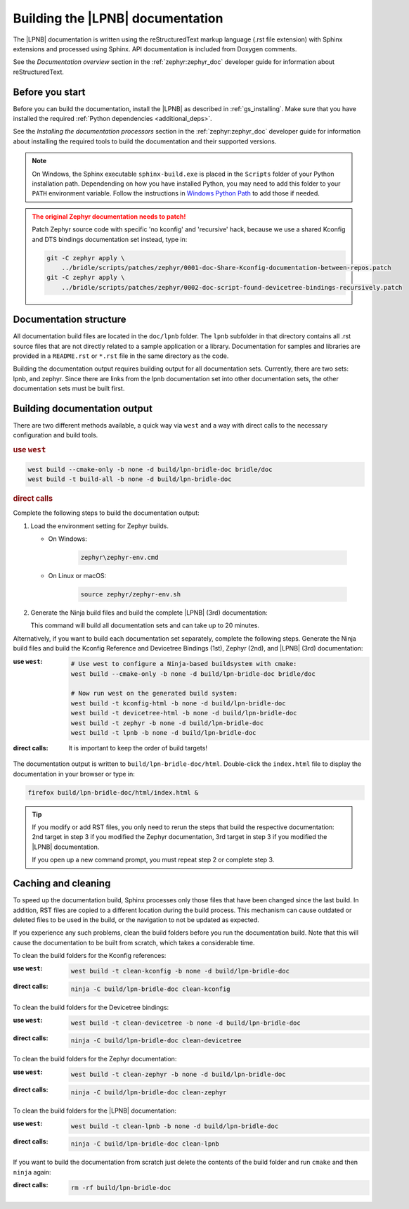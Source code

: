 .. _doc_build:

Building the |LPNB| documentation
#################################

The |LPNB| documentation is written using the reStructuredText markup language
(.rst file extension) with Sphinx extensions and processed using Sphinx. API
documentation is included from Doxygen comments.

See the *Documentation overview* section in the :ref:`zephyr:zephyr_doc`
developer guide for information about reStructuredText.

Before you start
****************

Before you can build the documentation, install the |LPNB| as described in
:ref:`gs_installing`. Make sure that you have installed the required
:ref:`Python dependencies <additional_deps>`.

See the *Installing the documentation processors* section in the
:ref:`zephyr:zephyr_doc` developer guide for information about installing the
required tools to build the documentation and their supported versions.

.. note::
   On Windows, the Sphinx executable ``sphinx-build.exe`` is placed in
   the ``Scripts`` folder of your Python installation path.
   Dependending on how you have installed Python, you may need to
   add this folder to your ``PATH`` environment variable. Follow
   the instructions in `Windows Python Path`_ to add those if needed.

.. admonition:: The original Zephyr documentation needs to patch!
   :class: attention

   Patch Zephyr source code with specific 'no kconfig' and 'recursive' hack,
   because we use a shared Kconfig and DTS bindings documentation set instead,
   type in:

   .. code-block:: console

      git -C zephyr apply \
          ../bridle/scripts/patches/zephyr/0001-doc-Share-Kconfig-documentation-between-repos.patch
      git -C zephyr apply \
          ../bridle/scripts/patches/zephyr/0002-doc-script-found-devicetree-bindings-recursively.patch

Documentation structure
***********************

All documentation build files are located in the ``doc/lpnb`` folder. The
``lpnb`` subfolder in that directory contains all .rst source files that are
not directly related to a sample application or a library. Documentation for
samples and libraries are provided in a ``README.rst`` or ``*.rst`` file in
the same directory as the code.

Building the documentation output requires building output for all
documentation sets. Currently, there are two sets: lpnb, and zephyr. Since
there are links from the lpnb documentation set into other documentation
sets, the other documentation sets must be built first.

Building documentation output
*****************************

There are two different methods available, a quick way via ``west`` and
a way with direct calls to the necessary configuration and build tools.

.. rubric:: use ``west``

.. code-block:: console

   west build --cmake-only -b none -d build/lpn-bridle-doc bridle/doc
   west build -t build-all -b none -d build/lpn-bridle-doc

.. rubric:: direct calls

Complete the following steps to build the documentation output:

#. Load the environment setting for Zephyr builds.

   * On Windows:

        .. code-block:: console

           zephyr\zephyr-env.cmd

   * On Linux or macOS:

        .. code-block:: console

           source zephyr/zephyr-env.sh

#. Generate the Ninja build files and build the complete |LPNB| (3rd)
   documentation:

   .. zephyr-app-commands::
      :app: bridle/doc
      :build-dir: lpn-bridle-doc
      :goals: build-all
      :host-os: unix
      :tool: cmake
      :generator: ninja
      :compact:

   This command will build all documentation sets and can take
   up to 20 minutes.

Alternatively, if you want to build each documentation set separately,
complete the following steps. Generate the Ninja build files and build
the Kconfig Reference and Devicetree Bindings (1st), Zephyr (2nd), and
|LPNB| (3rd) documentation:

:use ``west``:

   .. code-block:: console

      # Use west to configure a Ninja-based buildsystem with cmake:
      west build --cmake-only -b none -d build/lpn-bridle-doc bridle/doc

      # Now run west on the generated build system:
      west build -t kconfig-html -b none -d build/lpn-bridle-doc
      west build -t devicetree-html -b none -d build/lpn-bridle-doc
      west build -t zephyr -b none -d build/lpn-bridle-doc
      west build -t lpnb -b none -d build/lpn-bridle-doc

:direct calls:

   .. zephyr-app-commands::
      :app: bridle/doc
      :build-dir: lpn-bridle-doc
      :goals: kconfig-html devicetree-html zephyr lpnb
      :host-os: unix
      :tool: cmake
      :generator: ninja

   It is important to keep the order of build targets!

The documentation output is written to ``build/lpn-bridle-doc/html``.
Double-click the ``index.html`` file to display the documentation in your
browser or type in:

.. code-block:: console

   firefox build/lpn-bridle-doc/html/index.html &

.. tip::
   If you modify or add RST files, you only need to rerun the steps that
   build the respective documentation: 2nd target in step 3 if you modified
   the Zephyr documentation, 3rd target in step 3 if you modified the |LPNB|
   documentation.

   If you open up a new command prompt, you must repeat step 2
   or complete step 3.

Caching and cleaning
********************

To speed up the documentation build, Sphinx processes only those files that
have been changed since the last build. In addition, RST files are copied
to a different location during the build process. This mechanism can cause
outdated or deleted files to be used in the build, or the navigation to not
be updated as expected.

If you experience any such problems, clean the build folders before you run
the documentation build. Note that this will cause the documentation to be
built from scratch, which takes a considerable time.

To clean the build folders for the Kconfig references:

:use ``west``:

   .. code-block:: console

      west build -t clean-kconfig -b none -d build/lpn-bridle-doc

:direct calls:

   .. code-block:: console

      ninja -C build/lpn-bridle-doc clean-kconfig

To clean the build folders for the Devicetree bindings:

:use ``west``:

   .. code-block:: console

      west build -t clean-devicetree -b none -d build/lpn-bridle-doc

:direct calls:

   .. code-block:: console

      ninja -C build/lpn-bridle-doc clean-devicetree

To clean the build folders for the Zephyr documentation:

:use ``west``:

   .. code-block:: console

      west build -t clean-zephyr -b none -d build/lpn-bridle-doc

:direct calls:

   .. code-block:: console

      ninja -C build/lpn-bridle-doc clean-zephyr

To clean the build folders for the |LPNB| documentation:

:use ``west``:

   .. code-block:: console

      west build -t clean-lpnb -b none -d build/lpn-bridle-doc

:direct calls:

   .. code-block:: console

      ninja -C build/lpn-bridle-doc clean-lpnb

If you want to build the documentation from scratch just delete the contents
of the build folder and run ``cmake`` and then ``ninja`` again:

:direct calls:

   .. code-block:: console

      rm -rf build/lpn-bridle-doc

.. _Windows Python Path: https://docs.python.org/3/using/windows.html#finding-the-python-executable
